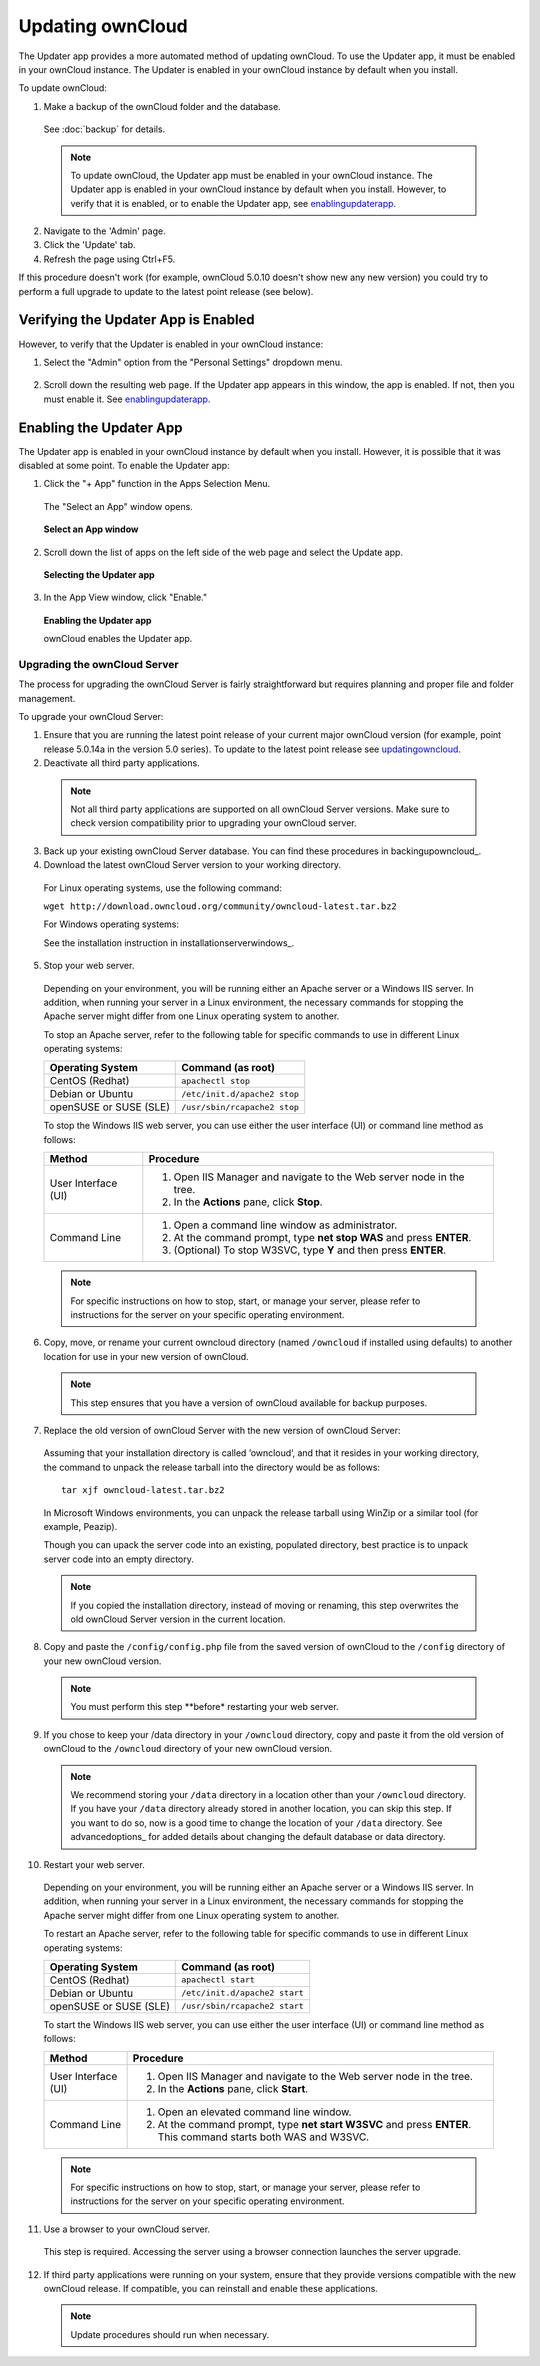 Updating ownCloud
-----------------

.. _updatingowncloud:

The Updater app provides a more automated method of updating ownCloud.  To use the Updater app, it must be enabled in your ownCloud instance.  The Updater is enabled in your ownCloud instance by default when you install.  

To update ownCloud:

1. Make a backup of the ownCloud folder and the database.
  See :doc:`backup` for details.

  .. note:: To update ownCloud, the Updater app must be enabled in your ownCloud instance. The Updater app is enabled in your ownCloud instance by default when you install.  However, to verify that it is enabled, or to enable the Updater app, see enablingupdaterapp_.

2. Navigate to the 'Admin' page.

3. Click the 'Update' tab.

4. Refresh the page using Ctrl+F5.

If this procedure doesn't work (for example, ownCloud 5.0.10 doesn't show new any new version) you could try to perform
a full upgrade to update to the latest point release (see below).

Verifying the Updater App is Enabled
^^^^^^^^^^^^^^^^^^^^^^^^^^^^^^^^^^^^
.. _verifyingupdaterapp:

However, to verify that the Updater is enabled in your ownCloud instance:

1. Select the "Admin" option from the "Personal Settings" dropdown menu.

.. figure::  ../images/oc_personal_settings_dropdown_admin.png

2. Scroll down the resulting web page.  If the Updater app appears in this window, the app is enabled.  If not, then you must enable it.  See enablingupdaterapp_.


Enabling the Updater App
^^^^^^^^^^^^^^^^^^^^^^^^
.. _enablingupdaterapp:

The Updater app is enabled in your ownCloud instance by default when you install.  However, it is possible that it was disabled at some point.   To enable the Updater app:

1. Click the "+ App" function in the Apps Selection Menu.

  The "Select an App" window opens.

  .. figure:: ../images/oc_select_an_app_window.png

  **Select an App window**

2. Scroll down the list of apps on the left side of the web page and select the Update app.

  .. figure:: ../images/oc_updater_select.png

  **Selecting the Updater app**

3. In the App View window, click "Enable." 

  .. figure:: ../images/oc_updater_enable.png

  **Enabling the Updater app**

  ownCloud enables the Updater app.

Upgrading the ownCloud Server
=============================

The process for upgrading the ownCloud Server is fairly straightforward but requires planning and proper file and folder management.  

To upgrade your ownCloud Server:

1. Ensure that you are running the latest point release of your current major ownCloud version (for example, point release 5.0.14a in the version 5.0 series). To update to the latest point release see updatingowncloud_.

2. Deactivate all third party applications.

  .. note:: Not all third party applications are supported on all ownCloud Server versions.  Make sure to check version compatibility prior to upgrading your ownCloud server.

3. Back up your existing ownCloud Server database.  You can find these procedures in backingupowncloud_.

4. Download the latest ownCloud Server version to your working directory.

  For Linux operating systems, use the following command:

  ``wget http://download.owncloud.org/community/owncloud-latest.tar.bz2``

  For Windows operating systems:

  See the installation instruction in installationserverwindows_.

5. Stop your web server.

  Depending on your environment, you will be running either an Apache server or a Windows IIS server.  In addition, when running your server in a Linux environment, the necessary commands for stopping the Apache server might differ from one Linux operating system to another.

  To stop an Apache server, refer to the following table for specific commands to use in different Linux operating systems:

  +------------------+----------------------------------------------+
  | Operating System | Command (as root)                            | 
  +==================+==============================================+ 
  | CentOS (Redhat)  | ``apachectl stop``                           | 
  +------------------+----------------------------------------------+ 
  | Debian           |                                              |
  | or               | ``/etc/init.d/apache2 stop``                 |
  | Ubuntu           |                                              |
  +------------------+----------------------------------------------+ 
  | openSUSE         |                                              |
  | or               | ``/usr/sbin/rcapache2 stop``                 |
  | SUSE (SLE)       |                                              | 
  +------------------+----------------------------------------------+

  To stop the Windows IIS web server, you can use either the user interface (UI) or command line method as follows:

  +----------------------+-------------------------------------------------------------------------+
  | Method               | Procedure                                                               | 
  +======================+=========================================================================+ 
  | User Interface (UI)  | 1. Open IIS Manager and navigate to the Web server node in the tree.    |
  |                      |                                                                         |
  |                      | 2. In the **Actions** pane, click **Stop**.                             |
  +----------------------+-------------------------------------------------------------------------+ 
  | Command Line         | 1. Open a command line window as administrator.                         |
  |                      |                                                                         |
  |                      | 2. At the command prompt, type **net stop WAS** and press **ENTER**.    |
  |                      |                                                                         |
  |                      | 3. (Optional) To stop W3SVC, type **Y** and then press **ENTER**.       |
  +----------------------+-------------------------------------------------------------------------+

  .. note:: For specific instructions on how to stop, start, or manage your server, please refer to instructions for the server on your specific operating environment.

6. Copy, move, or rename your current owncloud directory (named ``/owncloud`` if installed using defaults) to another location for use in your new version of ownCloud.

  .. note:: This step ensures that you have a version of ownCloud available for backup purposes.

7. Replace the old version of ownCloud Server with the new version of ownCloud Server:

  Assuming that your installation directory is called ‘owncloud’, and that it resides in your working directory, the command to unpack the release tarball into the directory would be as follows::

    tar xjf owncloud-latest.tar.bz2

  In Microsoft Windows environments, you can unpack the release tarball using WinZip or a similar tool (for example, Peazip).

  Though you can upack the server code into an existing, populated directory, best practice is to unpack server code into an empty directory.

  .. note:: If you copied the installation directory, instead of moving or renaming, this step overwrites the old ownCloud Server version in the current location.

8. Copy and paste the ``/config/config.php`` file from the saved version of ownCloud to the ``/config`` directory of your new ownCloud version.

  .. note:: You must perform this step **before* restarting your web server.

9. If you chose to keep your /data directory in your ``/owncloud`` directory, copy and paste it from the old version of ownCloud to the ``/owncloud`` directory of your new ownCloud version.

  .. note:: We recommend storing your ``/data`` directory in a location other than your ``/owncloud`` directory.  If you have your ``/data`` directory already stored in another location, you can skip this step.  If you want to do so, now is a good time to change the location of your ``/data`` directory.  See advancedoptions_ for added details about changing the default database or data directory.

10. Restart your web server.

  Depending on your environment, you will be running either an Apache server or a Windows IIS server.  In addition, when running your server in a Linux environment, the necessary commands for stopping the Apache server might differ from one Linux operating system to another.

  To restart an Apache server, refer to the following table for specific commands to use in different Linux operating systems:

  +------------------+----------------------------------------------+
  | Operating System | Command (as root)                            | 
  +==================+==============================================+ 
  | CentOS (Redhat)  | ``apachectl start``                          | 
  +------------------+----------------------------------------------+ 
  | Debian           |                                              |
  | or               | ``/etc/init.d/apache2 start``                |
  | Ubuntu           |                                              |
  +------------------+----------------------------------------------+ 
  | openSUSE         |                                              |
  | or               | ``/usr/sbin/rcapache2 start``                |
  | SUSE (SLE)       |                                              | 
  +------------------+----------------------------------------------+

  To start the Windows IIS web server, you can use either the user interface (UI) or command line method as follows:

  +----------------------+-------------------------------------------------------------------------+
  | Method               | Procedure                                                               | 
  +======================+=========================================================================+ 
  | User Interface (UI)  | 1. Open IIS Manager and navigate to the Web server node in the tree.    |
  |                      |                                                                         |
  |                      | 2. In the **Actions** pane, click **Start**.                            |
  +----------------------+-------------------------------------------------------------------------+ 
  | Command Line         | 1. Open an elevated command line window.                                |
  |                      |                                                                         |
  |                      | 2. At the command prompt, type **net start W3SVC** and press **ENTER**. |
  |                      |    This command starts both WAS and W3SVC.                              |
  +----------------------+-------------------------------------------------------------------------+

  .. note:: For specific instructions on how to stop, start, or manage your server, please refer to instructions for the server on your specific operating environment.

11. Use a browser to your ownCloud server.

  This step is required.  Accessing the server using a browser connection launches the server upgrade.

12. If third party applications were running on your system, ensure that they provide versions compatible with the new ownCloud release. If compatible, you can reinstall and enable these applications.

  .. note:: Update procedures should run when necessary.
